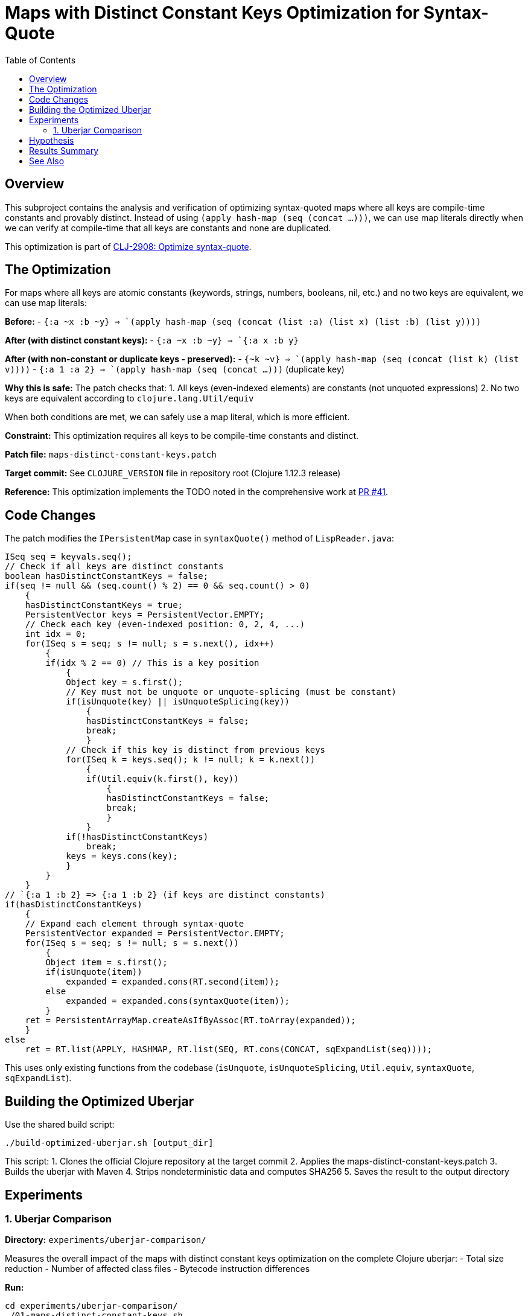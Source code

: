 = Maps with Distinct Constant Keys Optimization for Syntax-Quote
:toc:
:toclevels: 3

== Overview

This subproject contains the analysis and verification of optimizing syntax-quoted maps where all keys are compile-time constants and provably distinct. Instead of using `(apply hash-map (seq (concat ...)))`, we can use map literals directly when we can verify at compile-time that all keys are constants and none are duplicated.

This optimization is part of https://clojure.atlassian.net/browse/CLJ-2908[CLJ-2908: Optimize syntax-quote].

== The Optimization

For maps where all keys are atomic constants (keywords, strings, numbers, booleans, nil, etc.) and no two keys are equivalent, we can use map literals:

**Before:**
- `` `{:a ~x :b ~y} `` => `(apply hash-map (seq (concat (list :a) (list x) (list :b) (list y))))`

**After (with distinct constant keys):**
- `` `{:a ~x :b ~y} `` => `{:a x :b y}`

**After (with non-constant or duplicate keys - preserved):**
- `` `{~k ~v} `` => `(apply hash-map (seq (concat (list k) (list v))))`
- `` `{:a 1 :a 2} `` => `(apply hash-map (seq (concat ...)))` (duplicate key)

**Why this is safe:** The patch checks that:
1. All keys (even-indexed elements) are constants (not unquoted expressions)
2. No two keys are equivalent according to `clojure.lang.Util/equiv`

When both conditions are met, we can safely use a map literal, which is more efficient.

**Constraint:** This optimization requires all keys to be compile-time constants and distinct.

**Patch file:** `maps-distinct-constant-keys.patch`

**Target commit:** See `CLOJURE_VERSION` file in repository root (Clojure 1.12.3 release)

**Reference:** This optimization implements the TODO noted in the comprehensive work at https://github.com/frenchy64/clojure/pull/41[PR #41].

== Code Changes

The patch modifies the `IPersistentMap` case in `syntaxQuote()` method of `LispReader.java`:

```java
ISeq seq = keyvals.seq();
// Check if all keys are distinct constants
boolean hasDistinctConstantKeys = false;
if(seq != null && (seq.count() % 2) == 0 && seq.count() > 0)
    {
    hasDistinctConstantKeys = true;
    PersistentVector keys = PersistentVector.EMPTY;
    // Check each key (even-indexed position: 0, 2, 4, ...)
    int idx = 0;
    for(ISeq s = seq; s != null; s = s.next(), idx++)
        {
        if(idx % 2 == 0) // This is a key position
            {
            Object key = s.first();
            // Key must not be unquote or unquote-splicing (must be constant)
            if(isUnquote(key) || isUnquoteSplicing(key))
                {
                hasDistinctConstantKeys = false;
                break;
                }
            // Check if this key is distinct from previous keys
            for(ISeq k = keys.seq(); k != null; k = k.next())
                {
                if(Util.equiv(k.first(), key))
                    {
                    hasDistinctConstantKeys = false;
                    break;
                    }
                }
            if(!hasDistinctConstantKeys)
                break;
            keys = keys.cons(key);
            }
        }
    }
// `{:a 1 :b 2} => {:a 1 :b 2} (if keys are distinct constants)
if(hasDistinctConstantKeys)
    {
    // Expand each element through syntax-quote
    PersistentVector expanded = PersistentVector.EMPTY;
    for(ISeq s = seq; s != null; s = s.next())
        {
        Object item = s.first();
        if(isUnquote(item))
            expanded = expanded.cons(RT.second(item));
        else
            expanded = expanded.cons(syntaxQuote(item));
        }
    ret = PersistentArrayMap.createAsIfByAssoc(RT.toArray(expanded));
    }
else
    ret = RT.list(APPLY, HASHMAP, RT.list(SEQ, RT.cons(CONCAT, sqExpandList(seq))));
```

This uses only existing functions from the codebase (`isUnquote`, `isUnquoteSplicing`, `Util.equiv`, `syntaxQuote`, `sqExpandList`).

== Building the Optimized Uberjar

Use the shared build script:

```bash
./build-optimized-uberjar.sh [output_dir]
```

This script:
1. Clones the official Clojure repository at the target commit
2. Applies the maps-distinct-constant-keys.patch
3. Builds the uberjar with Maven
4. Strips nondeterministic data and computes SHA256
5. Saves the result to the output directory

== Experiments

=== 1. Uberjar Comparison

**Directory:** `experiments/uberjar-comparison/`

Measures the overall impact of the maps with distinct constant keys optimization on the complete Clojure uberjar:
- Total size reduction
- Number of affected class files
- Bytecode instruction differences

**Run:**
```bash
cd experiments/uberjar-comparison/
./01-maps-distinct-constant-keys.sh
```

== Hypothesis

Maps with constant keys are extremely common in Clojure code:
- Configuration maps: `` `{:timeout ~ms :retries ~n} ``
- Keyword argument maps
- Destructuring patterns: `` `{:keys [~x ~y]} ``

We hypothesize that:
1. Using map literals instead of `apply/hash-map/concat` reduces bytecode size
2. Map literals are evaluated more efficiently at runtime
3. This is one of the most impactful optimizations for real-world Clojure code

== Results Summary

Results will be documented after running the experiment.

== See Also

- link:../04-singleton-maps/README.adoc[Singleton Maps Optimization Subproject]
- link:../06-maps-without-splices/README.adoc[Maps Without Splices Optimization Subproject]
- link:../EXPERIMENT_PLAN.adoc[Complete Experiment Plan]
- link:../optimize-syntax-quote.md[Technical Motivation Document]
- https://github.com/frenchy64/clojure/pull/41[PR #41: Full Optimization Implementation]

